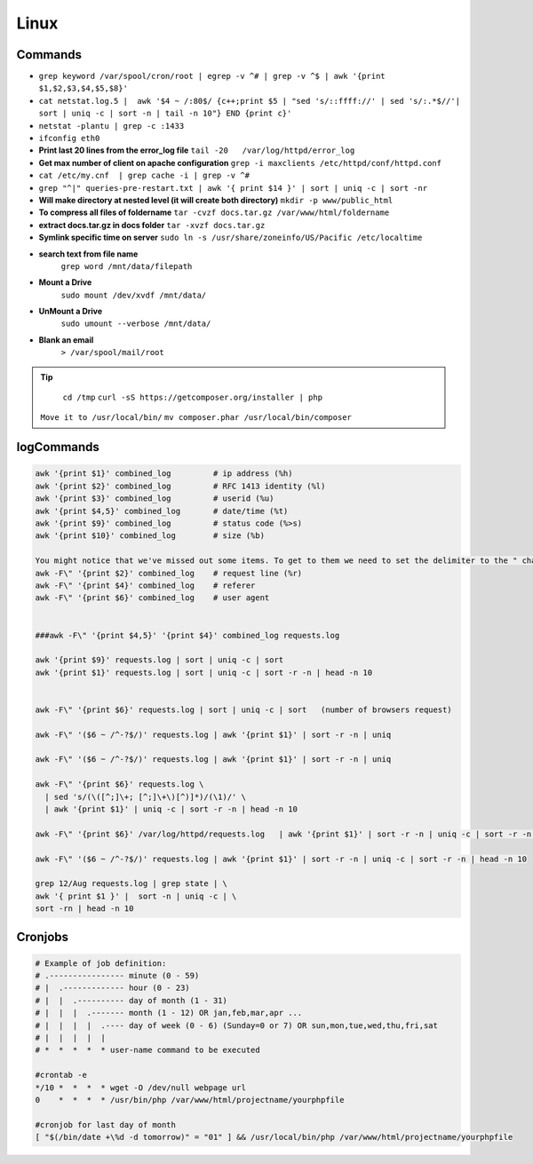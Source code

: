 .. _linux:

Linux
============

Commands
---------
* ``grep keyword /var/spool/cron/root | egrep -v ^# | grep -v ^$ | awk '{print $1,$2,$3,$4,$5,$8}'``
* ``cat netstat.log.5 |  awk '$4 ~ /:80$/ {c++;print $5 | "sed 's/::ffff://' | sed 's/:.*$//'| sort | uniq -c | sort -n | tail -n 10"} END {print c}'``
* ``netstat -plantu | grep -c :1433``
* ``ifconfig eth0``
* **Print last 20 lines from the error_log file**
  ``tail -20   /var/log/httpd/error_log``
* **Get max number of client on apache configuration**
  ``grep -i maxclients /etc/httpd/conf/httpd.conf``
* ``cat /etc/my.cnf  | grep cache -i | grep -v ^#``
* ``grep "^|" queries-pre-restart.txt | awk '{ print $14 }' | sort | uniq -c | sort -nr``
* **Will make directory at nested level (it will create both directory)**
  ``mkdir -p www/public_html``
* **To compress all files of foldername**
  ``tar -cvzf docs.tar.gz /var/www/html/foldername``
* **extract docs.tar.gz in docs folder**
  ``tar -xvzf docs.tar.gz``
* **Symlink specific time on server**
  ``sudo ln -s /usr/share/zoneinfo/US/Pacific /etc/localtime``
* **search text from file name**
	``grep word /mnt/data/filepath``
* **Mount a Drive**
	``sudo mount /dev/xvdf /mnt/data/``
* **UnMount a Drive**
	``sudo umount --verbose /mnt/data/``
* **Blank an email**
	``> /var/spool/mail/root``


.. Tip::

	``cd /tmp``
	``curl -sS https://getcomposer.org/installer | php``
  ``Move it to /usr/local/bin/``
  ``mv composer.phar /usr/local/bin/composer``



logCommands
-----------

.. code-block:: bash

	awk '{print $1}' combined_log         # ip address (%h)
	awk '{print $2}' combined_log         # RFC 1413 identity (%l)
	awk '{print $3}' combined_log         # userid (%u)
	awk '{print $4,5}' combined_log       # date/time (%t)
	awk '{print $9}' combined_log         # status code (%>s)
	awk '{print $10}' combined_log        # size (%b)

	You might notice that we've missed out some items. To get to them we need to set the delimiter to the " character which changes the way the lines are 'exploded' and allows the following:
	awk -F\" '{print $2}' combined_log    # request line (%r)
	awk -F\" '{print $4}' combined_log    # referer
	awk -F\" '{print $6}' combined_log    # user agent


	###awk -F\" '{print $4,5}' '{print $4}' combined_log requests.log

	awk '{print $9}' requests.log | sort | uniq -c | sort
	awk '{print $1}' requests.log | sort | uniq -c | sort -r -n | head -n 10


	awk -F\" '{print $6}' requests.log | sort | uniq -c | sort   (number of browsers request)

	awk -F\" '($6 ~ /^-?$/)' requests.log | awk '{print $1}' | sort -r -n | uniq

	awk -F\" '($6 ~ /^-?$/)' requests.log | awk '{print $1}' | sort -r -n | uniq

	awk -F\" '{print $6}' requests.log \
	  | sed 's/(\([^;]\+; [^;]\+\)[^)]*)/(\1)/' \
	  | awk '{print $1}' | uniq -c | sort -r -n | head -n 10

	awk -F\" '{print $6}' /var/log/httpd/requests.log   | awk '{print $1}' | sort -r -n | uniq -c | sort -r -n | head -n 10

	awk -F\" '($6 ~ /^-?$/)' requests.log | awk '{print $1}' | sort -r -n | uniq -c | sort -r -n | head -n 10

	grep 12/Aug requests.log | grep state | \
	awk '{ print $1 }' |  sort -n | uniq -c | \
	sort -rn | head -n 10


Cronjobs
--------
.. code-block:: bash

	# Example of job definition:
	# .---------------- minute (0 - 59)
	# |  .------------- hour (0 - 23)
	# |  |  .---------- day of month (1 - 31)
	# |  |  |  .------- month (1 - 12) OR jan,feb,mar,apr ...
	# |  |  |  |  .---- day of week (0 - 6) (Sunday=0 or 7) OR sun,mon,tue,wed,thu,fri,sat
	# |  |  |  |  |
	# *  *  *  *  * user-name command to be executed

	#crontab -e
	*/10 *  *  *  * wget -O /dev/null webpage url
	0    *  *  *  * /usr/bin/php /var/www/html/projectname/yourphpfile

	#cronjob for last day of month
	[ "$(/bin/date +\%d -d tomorrow)" = "01" ] && /usr/local/bin/php /var/www/html/projectname/yourphpfile